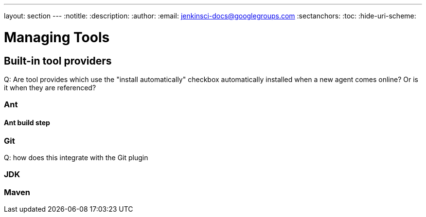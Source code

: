 ---
layout: section
---
:notitle:
:description:
:author:
:email: jenkinsci-docs@googlegroups.com
:sectanchors:
:toc:
:hide-uri-scheme:

= Managing Tools

////
Pages to mark as deprecated by this document:

https://wiki.jenkins-ci.org/display/JENKINS/Tool+Auto-Installation
////


== Built-in tool providers

Q: Are tool provides which use the "install automatically" checkbox
automatically installed when a new agent comes online? Or is it when they are
referenced?

=== Ant

==== Ant build step

=== Git

Q: how does this integrate with the Git plugin

=== JDK

=== Maven


